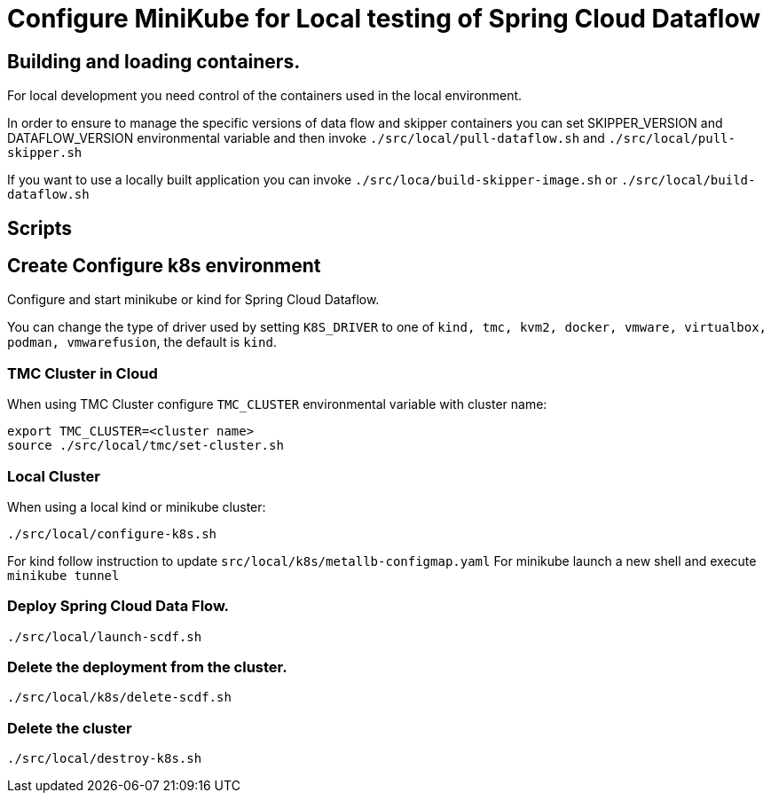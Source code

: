 = Configure MiniKube for Local testing of Spring Cloud Dataflow

== Building and loading containers.
For local development you need control of the containers used in the local environment.

In order to ensure to manage the specific versions of data flow and skipper containers you can set SKIPPER_VERSION and DATAFLOW_VERSION environmental variable and then invoke `./src/local/pull-dataflow.sh` and `./src/local/pull-skipper.sh`

If you want to use a locally built application you can invoke
`./src/loca/build-skipper-image.sh` or `./src/local/build-dataflow.sh`

== Scripts

== Create Configure k8s environment

Configure and start minikube or kind for Spring Cloud Dataflow.

You can change the type of driver used by setting `K8S_DRIVER` to one of `kind, tmc, kvm2, docker, vmware, virtualbox, podman, vmwarefusion`, the default is `kind`.

=== TMC Cluster in Cloud

When using TMC Cluster configure `TMC_CLUSTER` environmental variable with cluster name:

[source,shell]
....
export TMC_CLUSTER=<cluster name>
source ./src/local/tmc/set-cluster.sh
....

=== Local Cluster

When using a local kind or minikube cluster:

[source,shell]
....
./src/local/configure-k8s.sh
....

For kind follow instruction to update `src/local/k8s/metallb-configmap.yaml`
For minikube launch a new shell and execute `minikube tunnel`

=== Deploy Spring Cloud Data Flow.

[source,shell]
....
./src/local/launch-scdf.sh
....

=== Delete the deployment from the cluster.

[source,shell]
....
./src/local/k8s/delete-scdf.sh
....

=== Delete the cluster

[source,shell]
....
./src/local/destroy-k8s.sh
....

